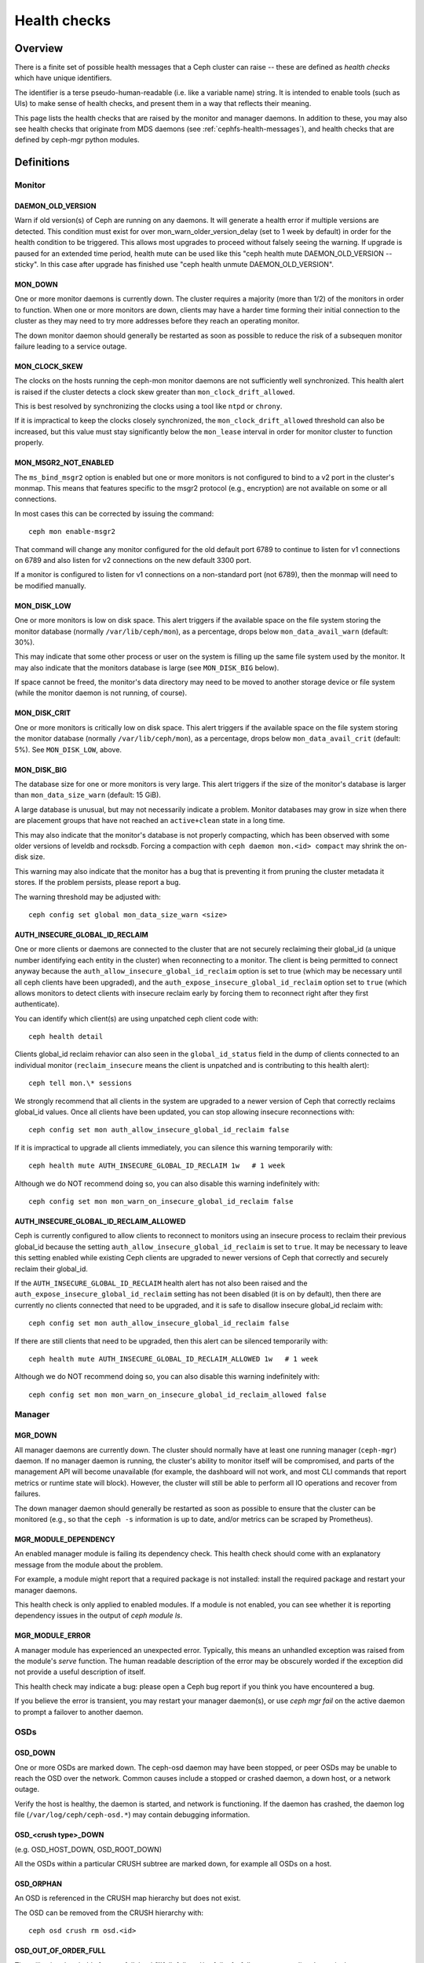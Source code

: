 .. _health-checks:

=============
Health checks
=============

Overview
========

There is a finite set of possible health messages that a Ceph cluster can
raise -- these are defined as *health checks* which have unique identifiers.

The identifier is a terse pseudo-human-readable (i.e. like a variable name)
string.  It is intended to enable tools (such as UIs) to make sense of
health checks, and present them in a way that reflects their meaning.

This page lists the health checks that are raised by the monitor and manager
daemons.  In addition to these, you may also see health checks that originate
from MDS daemons (see :ref:`cephfs-health-messages`), and health checks
that are defined by ceph-mgr python modules.

Definitions
===========

Monitor
-------

DAEMON_OLD_VERSION
__________________

Warn if old version(s) of Ceph are running on any daemons.
It will generate a health error if multiple versions are detected.
This condition must exist for over mon_warn_older_version_delay (set to 1 week by default) in order for the
health condition to be triggered.  This allows most upgrades to proceed
without falsely seeing the warning.  If upgrade is paused for an extended
time period, health mute can be used like this
"ceph health mute DAEMON_OLD_VERSION --sticky".  In this case after
upgrade has finished use "ceph health unmute DAEMON_OLD_VERSION".

MON_DOWN
________

One or more monitor daemons is currently down.  The cluster requires a
majority (more than 1/2) of the monitors in order to function.  When
one or more monitors are down, clients may have a harder time forming
their initial connection to the cluster as they may need to try more
addresses before they reach an operating monitor.

The down monitor daemon should generally be restarted as soon as
possible to reduce the risk of a subsequen monitor failure leading to
a service outage.

MON_CLOCK_SKEW
______________

The clocks on the hosts running the ceph-mon monitor daemons are not
sufficiently well synchronized.  This health alert is raised if the
cluster detects a clock skew greater than ``mon_clock_drift_allowed``.

This is best resolved by synchronizing the clocks using a tool like
``ntpd`` or ``chrony``.

If it is impractical to keep the clocks closely synchronized, the
``mon_clock_drift_allowed`` threshold can also be increased, but this
value must stay significantly below the ``mon_lease`` interval in
order for monitor cluster to function properly.

MON_MSGR2_NOT_ENABLED
_____________________

The ``ms_bind_msgr2`` option is enabled but one or more monitors is
not configured to bind to a v2 port in the cluster's monmap.  This
means that features specific to the msgr2 protocol (e.g., encryption)
are not available on some or all connections.

In most cases this can be corrected by issuing the command::

  ceph mon enable-msgr2

That command will change any monitor configured for the old default
port 6789 to continue to listen for v1 connections on 6789 and also
listen for v2 connections on the new default 3300 port.

If a monitor is configured to listen for v1 connections on a non-standard port (not 6789), then the monmap will need to be modified manually.


MON_DISK_LOW
____________

One or more monitors is low on disk space.  This alert triggers if the
available space on the file system storing the monitor database
(normally ``/var/lib/ceph/mon``), as a percentage, drops below
``mon_data_avail_warn`` (default: 30%).

This may indicate that some other process or user on the system is
filling up the same file system used by the monitor.  It may also
indicate that the monitors database is large (see ``MON_DISK_BIG``
below).

If space cannot be freed, the monitor's data directory may need to be
moved to another storage device or file system (while the monitor
daemon is not running, of course).


MON_DISK_CRIT
_____________

One or more monitors is critically low on disk space.  This alert
triggers if the available space on the file system storing the monitor
database (normally ``/var/lib/ceph/mon``), as a percentage, drops
below ``mon_data_avail_crit`` (default: 5%).  See ``MON_DISK_LOW``, above.

MON_DISK_BIG
____________

The database size for one or more monitors is very large.  This alert
triggers if the size of the monitor's database is larger than
``mon_data_size_warn`` (default: 15 GiB).

A large database is unusual, but may not necessarily indicate a
problem.  Monitor databases may grow in size when there are placement
groups that have not reached an ``active+clean`` state in a long time.

This may also indicate that the monitor's database is not properly
compacting, which has been observed with some older versions of
leveldb and rocksdb.  Forcing a compaction with ``ceph daemon mon.<id>
compact`` may shrink the on-disk size.

This warning may also indicate that the monitor has a bug that is
preventing it from pruning the cluster metadata it stores.  If the
problem persists, please report a bug.

The warning threshold may be adjusted with::

  ceph config set global mon_data_size_warn <size>

AUTH_INSECURE_GLOBAL_ID_RECLAIM
_______________________________

One or more clients or daemons are connected to the cluster that are
not securely reclaiming their global_id (a unique number identifying
each entity in the cluster) when reconnecting to a monitor.  The
client is being permitted to connect anyway because the
``auth_allow_insecure_global_id_reclaim`` option is set to true (which may
be necessary until all ceph clients have been upgraded), and the
``auth_expose_insecure_global_id_reclaim`` option set to ``true`` (which
allows monitors to detect clients with insecure reclaim early by forcing them to
reconnect right after they first authenticate).

You can identify which client(s) are using unpatched ceph client code with::

  ceph health detail

Clients global_id reclaim rehavior can also seen in the
``global_id_status`` field in the dump of clients connected to an
individual monitor (``reclaim_insecure`` means the client is
unpatched and is contributing to this health alert)::

  ceph tell mon.\* sessions

We strongly recommend that all clients in the system are upgraded to a
newer version of Ceph that correctly reclaims global_id values.  Once
all clients have been updated, you can stop allowing insecure reconnections
with::

  ceph config set mon auth_allow_insecure_global_id_reclaim false

If it is impractical to upgrade all clients immediately, you can silence
this warning temporarily with::

  ceph health mute AUTH_INSECURE_GLOBAL_ID_RECLAIM 1w   # 1 week

Although we do NOT recommend doing so, you can also disable this warning indefinitely
with::

  ceph config set mon mon_warn_on_insecure_global_id_reclaim false

AUTH_INSECURE_GLOBAL_ID_RECLAIM_ALLOWED
_______________________________________

Ceph is currently configured to allow clients to reconnect to monitors using
an insecure process to reclaim their previous global_id because the setting
``auth_allow_insecure_global_id_reclaim`` is set to ``true``.  It may be necessary to
leave this setting enabled while existing Ceph clients are upgraded to newer
versions of Ceph that correctly and securely reclaim their global_id.

If the ``AUTH_INSECURE_GLOBAL_ID_RECLAIM`` health alert has not also been raised and
the ``auth_expose_insecure_global_id_reclaim`` setting has not been disabled (it is
on by default), then there are currently no clients connected that need to be
upgraded, and it is safe to disallow insecure global_id reclaim with::

  ceph config set mon auth_allow_insecure_global_id_reclaim false

If there are still clients that need to be upgraded, then this alert can be
silenced temporarily with::

  ceph health mute AUTH_INSECURE_GLOBAL_ID_RECLAIM_ALLOWED 1w   # 1 week

Although we do NOT recommend doing so, you can also disable this warning indefinitely
with::

  ceph config set mon mon_warn_on_insecure_global_id_reclaim_allowed false


Manager
-------

MGR_DOWN
________

All manager daemons are currently down.  The cluster should normally
have at least one running manager (``ceph-mgr``) daemon.  If no
manager daemon is running, the cluster's ability to monitor itself will
be compromised, and parts of the management API will become
unavailable (for example, the dashboard will not work, and most CLI
commands that report metrics or runtime state will block).  However,
the cluster will still be able to perform all IO operations and
recover from failures.

The down manager daemon should generally be restarted as soon as
possible to ensure that the cluster can be monitored (e.g., so that
the ``ceph -s`` information is up to date, and/or metrics can be
scraped by Prometheus).


MGR_MODULE_DEPENDENCY
_____________________

An enabled manager module is failing its dependency check.  This health check
should come with an explanatory message from the module about the problem.

For example, a module might report that a required package is not installed:
install the required package and restart your manager daemons.

This health check is only applied to enabled modules.  If a module is
not enabled, you can see whether it is reporting dependency issues in
the output of `ceph module ls`.


MGR_MODULE_ERROR
________________

A manager module has experienced an unexpected error.  Typically,
this means an unhandled exception was raised from the module's `serve`
function.  The human readable description of the error may be obscurely
worded if the exception did not provide a useful description of itself.

This health check may indicate a bug: please open a Ceph bug report if you
think you have encountered a bug.

If you believe the error is transient, you may restart your manager
daemon(s), or use `ceph mgr fail` on the active daemon to prompt
a failover to another daemon.


OSDs
----

OSD_DOWN
________

One or more OSDs are marked down.  The ceph-osd daemon may have been
stopped, or peer OSDs may be unable to reach the OSD over the network.
Common causes include a stopped or crashed daemon, a down host, or a
network outage.

Verify the host is healthy, the daemon is started, and network is
functioning.  If the daemon has crashed, the daemon log file
(``/var/log/ceph/ceph-osd.*``) may contain debugging information.

OSD_<crush type>_DOWN
_____________________

(e.g. OSD_HOST_DOWN, OSD_ROOT_DOWN)

All the OSDs within a particular CRUSH subtree are marked down, for example
all OSDs on a host.

OSD_ORPHAN
__________

An OSD is referenced in the CRUSH map hierarchy but does not exist.

The OSD can be removed from the CRUSH hierarchy with::

  ceph osd crush rm osd.<id>

OSD_OUT_OF_ORDER_FULL
_____________________

The utilization thresholds for `nearfull`, `backfillfull`, `full`,
and/or `failsafe_full` are not ascending.  In particular, we expect
`nearfull < backfillfull`, `backfillfull < full`, and `full <
failsafe_full`.

The thresholds can be adjusted with::

  ceph osd set-nearfull-ratio <ratio>
  ceph osd set-backfillfull-ratio <ratio>
  ceph osd set-full-ratio <ratio>


OSD_FULL
________

One or more OSDs has exceeded the `full` threshold and is preventing
the cluster from servicing writes.

Utilization by pool can be checked with::

  ceph df

The currently defined `full` ratio can be seen with::

  ceph osd dump | grep full_ratio

A short-term workaround to restore write availability is to raise the full
threshold by a small amount::

  ceph osd set-full-ratio <ratio>

New storage should be added to the cluster by deploying more OSDs or
existing data should be deleted in order to free up space.

OSD_BACKFILLFULL
________________

One or more OSDs has exceeded the `backfillfull` threshold, which will
prevent data from being allowed to rebalance to this device.  This is
an early warning that rebalancing may not be able to complete and that
the cluster is approaching full.

Utilization by pool can be checked with::

  ceph df

OSD_NEARFULL
____________

One or more OSDs has exceeded the `nearfull` threshold.  This is an early
warning that the cluster is approaching full.

Utilization by pool can be checked with::

  ceph df

OSDMAP_FLAGS
____________

One or more cluster flags of interest has been set.  These flags include:

* *full* - the cluster is flagged as full and cannot serve writes
* *pauserd*, *pausewr* - paused reads or writes
* *noup* - OSDs are not allowed to start
* *nodown* - OSD failure reports are being ignored, such that the
  monitors will not mark OSDs `down`
* *noin* - OSDs that were previously marked `out` will not be marked
  back `in` when they start
* *noout* - down OSDs will not automatically be marked out after the
  configured interval
* *nobackfill*, *norecover*, *norebalance* - recovery or data
  rebalancing is suspended
* *noscrub*, *nodeep_scrub* - scrubbing is disabled
* *notieragent* - cache tiering activity is suspended

With the exception of *full*, these flags can be set or cleared with::

  ceph osd set <flag>
  ceph osd unset <flag>

OSD_FLAGS
_________

One or more OSDs or CRUSH {nodes,device classes} has a flag of interest set.
These flags include:

* *noup*: these OSDs are not allowed to start
* *nodown*: failure reports for these OSDs will be ignored
* *noin*: if these OSDs were previously marked `out` automatically
  after a failure, they will not be marked in when they start
* *noout*: if these OSDs are down they will not automatically be marked
  `out` after the configured interval

These flags can be set and cleared in batch with::

  ceph osd set-group <flags> <who>
  ceph osd unset-group <flags> <who>

For example, ::

  ceph osd set-group noup,noout osd.0 osd.1
  ceph osd unset-group noup,noout osd.0 osd.1
  ceph osd set-group noup,noout host-foo
  ceph osd unset-group noup,noout host-foo
  ceph osd set-group noup,noout class-hdd
  ceph osd unset-group noup,noout class-hdd

OLD_CRUSH_TUNABLES
__________________

The CRUSH map is using very old settings and should be updated.  The
oldest tunables that can be used (i.e., the oldest client version that
can connect to the cluster) without triggering this health warning is
determined by the ``mon_crush_min_required_version`` config option.
See :ref:`crush-map-tunables` for more information.

OLD_CRUSH_STRAW_CALC_VERSION
____________________________

The CRUSH map is using an older, non-optimal method for calculating
intermediate weight values for ``straw`` buckets.

The CRUSH map should be updated to use the newer method
(``straw_calc_version=1``).  See
:ref:`crush-map-tunables` for more information.

CACHE_POOL_NO_HIT_SET
_____________________

One or more cache pools is not configured with a *hit set* to track
utilization, which will prevent the tiering agent from identifying
cold objects to flush and evict from the cache.

Hit sets can be configured on the cache pool with::

  ceph osd pool set <poolname> hit_set_type <type>
  ceph osd pool set <poolname> hit_set_period <period-in-seconds>
  ceph osd pool set <poolname> hit_set_count <number-of-hitsets>
  ceph osd pool set <poolname> hit_set_fpp <target-false-positive-rate>

OSD_NO_SORTBITWISE
__________________

No pre-luminous v12.y.z OSDs are running but the ``sortbitwise`` flag has not
been set.

The ``sortbitwise`` flag must be set before luminous v12.y.z or newer
OSDs can start.  You can safely set the flag with::

  ceph osd set sortbitwise

POOL_FULL
_________

One or more pools has reached its quota and is no longer allowing writes.

Pool quotas and utilization can be seen with::

  ceph df detail

You can either raise the pool quota with::

  ceph osd pool set-quota <poolname> max_objects <num-objects>
  ceph osd pool set-quota <poolname> max_bytes <num-bytes>

or delete some existing data to reduce utilization.

BLUEFS_SPILLOVER
________________

One or more OSDs that use the BlueStore backend have been allocated
`db` partitions (storage space for metadata, normally on a faster
device) but that space has filled, such that metadata has "spilled
over" onto the normal slow device.  This isn't necessarily an error
condition or even unexpected, but if the administrator's expectation
was that all metadata would fit on the faster device, it indicates
that not enough space was provided.

This warning can be disabled on all OSDs with::

  ceph config set osd bluestore_warn_on_bluefs_spillover false

Alternatively, it can be disabled on a specific OSD with::

  ceph config set osd.123 bluestore_warn_on_bluefs_spillover false

To provide more metadata space, the OSD in question could be destroyed and
reprovisioned.  This will involve data migration and recovery.

It may also be possible to expand the LVM logical volume backing the
`db` storage.  If the underlying LV has been expanded, the OSD daemon
needs to be stopped and BlueFS informed of the device size change with::

  ceph-bluestore-tool bluefs-bdev-expand --path /var/lib/ceph/osd/ceph-$ID

BLUEFS_AVAILABLE_SPACE
______________________

To check how much space is free for BlueFS do::

  ceph daemon osd.123 bluestore bluefs available

This will output up to 3 values: `BDEV_DB free`, `BDEV_SLOW free` and
`available_from_bluestore`. `BDEV_DB` and `BDEV_SLOW` report amount of space that
has been acquired by BlueFS and is considered free. Value `available_from_bluestore`
denotes ability of BlueStore to relinquish more space to BlueFS.
It is normal that this value is different from amount of BlueStore free space, as
BlueFS allocation unit is typically larger than BlueStore allocation unit.
This means that only part of BlueStore free space will be acceptable for BlueFS.

BLUEFS_LOW_SPACE
_________________

If BlueFS is running low on available free space and there is little
`available_from_bluestore` one can consider reducing BlueFS allocation unit size.
To simulate available space when allocation unit is different do::

  ceph daemon osd.123 bluestore bluefs available <alloc-unit-size>

BLUESTORE_FRAGMENTATION
_______________________

As BlueStore works free space on underlying storage will get fragmented.
This is normal and unavoidable but excessive fragmentation will cause slowdown.
To inspect BlueStore fragmentation one can do::

  ceph daemon osd.123 bluestore allocator score block

Score is given in [0-1] range.
[0.0 .. 0.4] tiny fragmentation
[0.4 .. 0.7] small, acceptable fragmentation
[0.7 .. 0.9] considerable, but safe fragmentation
[0.9 .. 1.0] severe fragmentation, may impact BlueFS ability to get space from BlueStore

If detailed report of free fragments is required do::

  ceph daemon osd.123 bluestore allocator dump block

In case when handling OSD process that is not running fragmentation can be
inspected with `ceph-bluestore-tool`.
Get fragmentation score::

  ceph-bluestore-tool --path /var/lib/ceph/osd/ceph-123 --allocator block free-score

And dump detailed free chunks::

  ceph-bluestore-tool --path /var/lib/ceph/osd/ceph-123 --allocator block free-dump

BLUESTORE_LEGACY_STATFS
_______________________

In the Nautilus release, BlueStore tracks its internal usage
statistics on a per-pool granular basis, and one or more OSDs have
BlueStore volumes that were created prior to Nautilus.  If *all* OSDs
are older than Nautilus, this just means that the per-pool metrics are
not available.  However, if there is a mix of pre-Nautilus and
post-Nautilus OSDs, the cluster usage statistics reported by ``ceph
df`` will not be accurate.

The old OSDs can be updated to use the new usage tracking scheme by stopping each OSD, running a repair operation, and the restarting it.  For example, if ``osd.123`` needed to be updated,::

  systemctl stop ceph-osd@123
  ceph-bluestore-tool repair --path /var/lib/ceph/osd/ceph-123
  systemctl start ceph-osd@123

This warning can be disabled with::

  ceph config set global bluestore_warn_on_legacy_statfs false

BLUESTORE_NO_PER_POOL_OMAP
__________________________

Starting with the Octopus release, BlueStore tracks omap space utilization
by pool, and one or more OSDs have volumes that were created prior to
Octopus.  If all OSDs are not running BlueStore with the new tracking
enabled, the cluster will report and approximate value for per-pool omap usage
based on the most recent deep-scrub.

The old OSDs can be updated to track by pool by stopping each OSD,
running a repair operation, and the restarting it.  For example, if
``osd.123`` needed to be updated,::

  systemctl stop ceph-osd@123
  ceph-bluestore-tool repair --path /var/lib/ceph/osd/ceph-123
  systemctl start ceph-osd@123

This warning can be disabled with::

  ceph config set global bluestore_warn_on_no_per_pool_omap false

BLUESTORE_NO_PER_PG_OMAP
__________________________

Starting with the Pacific release, BlueStore tracks omap space utilization
by PG, and one or more OSDs have volumes that were created prior to
Pacific.  Per-PG omap enables faster PG removal when PGs migrate.

The older OSDs can be updated to track by PG by stopping each OSD,
running a repair operation, and the restarting it.  For example, if
``osd.123`` needed to be updated,::

  systemctl stop ceph-osd@123
  ceph-bluestore-tool repair --path /var/lib/ceph/osd/ceph-123
  systemctl start ceph-osd@123

This warning can be disabled with::

  ceph config set global bluestore_warn_on_no_per_pg_omap false


BLUESTORE_DISK_SIZE_MISMATCH
____________________________

One or more OSDs using BlueStore has an internal inconsistency between the size
of the physical device and the metadata tracking its size.  This can lead to
the OSD crashing in the future.

The OSDs in question should be destroyed and reprovisioned.  Care should be
taken to do this one OSD at a time, and in a way that doesn't put any data at
risk.  For example, if osd ``$N`` has the error,::

  ceph osd out osd.$N
  while ! ceph osd safe-to-destroy osd.$N ; do sleep 1m ; done
  ceph osd destroy osd.$N
  ceph-volume lvm zap /path/to/device
  ceph-volume lvm create --osd-id $N --data /path/to/device

BLUESTORE_NO_COMPRESSION
________________________

One or more OSDs is unable to load a BlueStore compression plugin.
This can be caused by a broken installation, in which the ``ceph-osd``
binary does not match the compression plugins, or a recent upgrade
that did not include a restart of the ``ceph-osd`` daemon.

Verify that the package(s) on the host running the OSD(s) in question
are correctly installed and that the OSD daemon(s) have been
restarted.  If the problem persists, check the OSD log for any clues
as to the source of the problem.

BLUESTORE_SPURIOUS_READ_ERRORS
______________________________

One or more OSDs using BlueStore detects spurious read errors at main device.
BlueStore has recovered from these errors by retrying disk reads.
Though this might show some issues with underlying hardware, I/O subsystem,
etc.
Which theoretically might cause permanent data corruption.
Some observations on the root cause can be found at 
https://tracker.ceph.com/issues/22464

This alert doesn't require immediate response but corresponding host might need
additional attention, e.g. upgrading to the latest OS/kernel versions and
H/W resource utilization monitoring.

This warning can be disabled on all OSDs with::

  ceph config set osd bluestore_warn_on_spurious_read_errors false

Alternatively, it can be disabled on a specific OSD with::

  ceph config set osd.123 bluestore_warn_on_spurious_read_errors false


Device health
-------------

DEVICE_HEALTH
_____________

One or more devices is expected to fail soon, where the warning
threshold is controlled by the ``mgr/devicehealth/warn_threshold``
config option.

This warning only applies to OSDs that are currently marked "in", so
the expected response to this failure is to mark the device "out" so
that data is migrated off of the device, and then to remove the
hardware from the system.  Note that the marking out is normally done
automatically if ``mgr/devicehealth/self_heal`` is enabled based on
the ``mgr/devicehealth/mark_out_threshold``.

Device health can be checked with::

  ceph device info <device-id>

Device life expectancy is set by a prediction model run by
the mgr or an by external tool via the command::

  ceph device set-life-expectancy <device-id> <from> <to>

You can change the stored life expectancy manually, but that usually
doesn't accomplish anything as whatever tool originally set it will
probably set it again, and changing the stored value does not affect
the actual health of the hardware device.

DEVICE_HEALTH_IN_USE
____________________

One or more devices is expected to fail soon and has been marked "out"
of the cluster based on ``mgr/devicehealth/mark_out_threshold``, but it
is still participating in one more PGs.  This may be because it was
only recently marked "out" and data is still migrating, or because data
cannot be migrated off for some reason (e.g., the cluster is nearly
full, or the CRUSH hierarchy is such that there isn't another suitable
OSD to migrate the data too).

This message can be silenced by disabling the self heal behavior
(setting ``mgr/devicehealth/self_heal`` to false), by adjusting the
``mgr/devicehealth/mark_out_threshold``, or by addressing what is
preventing data from being migrated off of the ailing device.

DEVICE_HEALTH_TOOMANY
_____________________

Too many devices is expected to fail soon and the
``mgr/devicehealth/self_heal`` behavior is enabled, such that marking
out all of the ailing devices would exceed the clusters
``mon_osd_min_in_ratio`` ratio that prevents too many OSDs from being
automatically marked "out".

This generally indicates that too many devices in your cluster are
expected to fail soon and you should take action to add newer
(healthier) devices before too many devices fail and data is lost.

The health message can also be silenced by adjusting parameters like
``mon_osd_min_in_ratio`` or ``mgr/devicehealth/mark_out_threshold``,
but be warned that this will increase the likelihood of unrecoverable
data loss in the cluster.


Data health (pools & placement groups)
--------------------------------------

PG_AVAILABILITY
_______________

Data availability is reduced, meaning that the cluster is unable to
service potential read or write requests for some data in the cluster.
Specifically, one or more PGs is in a state that does not allow IO
requests to be serviced.  Problematic PG states include *peering*,
*stale*, *incomplete*, and the lack of *active* (if those conditions do not clear
quickly).

Detailed information about which PGs are affected is available from::

  ceph health detail

In most cases the root cause is that one or more OSDs is currently
down; see the discussion for ``OSD_DOWN`` above.

The state of specific problematic PGs can be queried with::

  ceph tell <pgid> query

PG_DEGRADED
___________

Data redundancy is reduced for some data, meaning the cluster does not
have the desired number of replicas for all data (for replicated
pools) or erasure code fragments (for erasure coded pools).
Specifically, one or more PGs:

* has the *degraded* or *undersized* flag set, meaning there are not
  enough instances of that placement group in the cluster;
* has not had the *clean* flag set for some time.

Detailed information about which PGs are affected is available from::

  ceph health detail

In most cases the root cause is that one or more OSDs is currently
down; see the dicussion for ``OSD_DOWN`` above.

The state of specific problematic PGs can be queried with::

  ceph tell <pgid> query


PG_RECOVERY_FULL
________________

Data redundancy may be reduced or at risk for some data due to a lack
of free space in the cluster.  Specifically, one or more PGs has the
*recovery_toofull* flag set, meaning that the
cluster is unable to migrate or recover data because one or more OSDs
is above the *full* threshold.

See the discussion for *OSD_FULL* above for steps to resolve this condition.

PG_BACKFILL_FULL
________________

Data redundancy may be reduced or at risk for some data due to a lack
of free space in the cluster.  Specifically, one or more PGs has the
*backfill_toofull* flag set, meaning that the
cluster is unable to migrate or recover data because one or more OSDs
is above the *backfillfull* threshold.

See the discussion for *OSD_BACKFILLFULL* above for
steps to resolve this condition.

PG_DAMAGED
__________

Data scrubbing has discovered some problems with data consistency in
the cluster.  Specifically, one or more PGs has the *inconsistent* or
*snaptrim_error* flag is set, indicating an earlier scrub operation
found a problem, or that the *repair* flag is set, meaning a repair
for such an inconsistency is currently in progress.

See :doc:`pg-repair` for more information.

OSD_SCRUB_ERRORS
________________

Recent OSD scrubs have uncovered inconsistencies. This error is generally
paired with *PG_DAMAGED* (see above).

See :doc:`pg-repair` for more information.

OSD_TOO_MANY_REPAIRS
____________________

When a read error occurs and another replica is available it is used to repair
the error immediately, so that the client can get the object data.  Scrub
handles errors for data at rest.  In order to identify possible failing disks
that aren't seeing scrub errors, a count of read repairs is maintained.  If
it exceeds a config value threshold *mon_osd_warn_num_repaired* default 10,
this health warning is generated.

LARGE_OMAP_OBJECTS
__________________

One or more pools contain large omap objects as determined by
``osd_deep_scrub_large_omap_object_key_threshold`` (threshold for number of keys
to determine a large omap object) or
``osd_deep_scrub_large_omap_object_value_sum_threshold`` (the threshold for
summed size (bytes) of all key values to determine a large omap object) or both.
More information on the object name, key count, and size in bytes can be found
by searching the cluster log for 'Large omap object found'. Large omap objects
can be caused by RGW bucket index objects that do not have automatic resharding
enabled. Please see :ref:`RGW Dynamic Bucket Index Resharding
<rgw_dynamic_bucket_index_resharding>` for more information on resharding.

The thresholds can be adjusted with::

  ceph config set osd osd_deep_scrub_large_omap_object_key_threshold <keys>
  ceph config set osd osd_deep_scrub_large_omap_object_value_sum_threshold <bytes>

CACHE_POOL_NEAR_FULL
____________________

A cache tier pool is nearly full.  Full in this context is determined
by the ``target_max_bytes`` and ``target_max_objects`` properties on
the cache pool.  Once the pool reaches the target threshold, write
requests to the pool may block while data is flushed and evicted
from the cache, a state that normally leads to very high latencies and
poor performance.

The cache pool target size can be adjusted with::

  ceph osd pool set <cache-pool-name> target_max_bytes <bytes>
  ceph osd pool set <cache-pool-name> target_max_objects <objects>

Normal cache flush and evict activity may also be throttled due to reduced
availability or performance of the base tier, or overall cluster load.

TOO_FEW_PGS
___________

The number of PGs in use in the cluster is below the configurable
threshold of ``mon_pg_warn_min_per_osd`` PGs per OSD.  This can lead
to suboptimal distribution and balance of data across the OSDs in
the cluster, and similarly reduce overall performance.

This may be an expected condition if data pools have not yet been
created.

The PG count for existing pools can be increased or new pools can be created.
Please refer to :ref:`choosing-number-of-placement-groups` for more
information.

POOL_PG_NUM_NOT_POWER_OF_TWO
____________________________

One or more pools has a ``pg_num`` value that is not a power of two.
Although this is not strictly incorrect, it does lead to a less
balanced distribution of data because some PGs have roughly twice as
much data as others.

This is easily corrected by setting the ``pg_num`` value for the
affected pool(s) to a nearby power of two::

  ceph osd pool set <pool-name> pg_num <value>

This health warning can be disabled with::

  ceph config set global mon_warn_on_pool_pg_num_not_power_of_two false

POOL_TOO_FEW_PGS
________________

One or more pools should probably have more PGs, based on the amount
of data that is currently stored in the pool.  This can lead to
suboptimal distribution and balance of data across the OSDs in the
cluster, and similarly reduce overall performance.  This warning is
generated if the ``pg_autoscale_mode`` property on the pool is set to
``warn``.

To disable the warning, you can disable auto-scaling of PGs for the
pool entirely with::

  ceph osd pool set <pool-name> pg_autoscale_mode off

To allow the cluster to automatically adjust the number of PGs,::

  ceph osd pool set <pool-name> pg_autoscale_mode on

You can also manually set the number of PGs for the pool to the
recommended amount with::

  ceph osd pool set <pool-name> pg_num <new-pg-num>

Please refer to :ref:`choosing-number-of-placement-groups` and
:ref:`pg-autoscaler` for more information.

TOO_MANY_PGS
____________

The number of PGs in use in the cluster is above the configurable
threshold of ``mon_max_pg_per_osd`` PGs per OSD.  If this threshold is
exceed the cluster will not allow new pools to be created, pool `pg_num` to
be increased, or pool replication to be increased (any of which would lead to
more PGs in the cluster).  A large number of PGs can lead
to higher memory utilization for OSD daemons, slower peering after
cluster state changes (like OSD restarts, additions, or removals), and
higher load on the Manager and Monitor daemons.

The simplest way to mitigate the problem is to increase the number of
OSDs in the cluster by adding more hardware.  Note that the OSD count
used for the purposes of this health check is the number of "in" OSDs,
so marking "out" OSDs "in" (if there are any) can also help::

  ceph osd in <osd id(s)>

Please refer to :ref:`choosing-number-of-placement-groups` for more
information.

POOL_TOO_MANY_PGS
_________________

One or more pools should probably have more PGs, based on the amount
of data that is currently stored in the pool.  This can lead to higher
memory utilization for OSD daemons, slower peering after cluster state
changes (like OSD restarts, additions, or removals), and higher load
on the Manager and Monitor daemons.  This warning is generated if the
``pg_autoscale_mode`` property on the pool is set to ``warn``.

To disable the warning, you can disable auto-scaling of PGs for the
pool entirely with::

  ceph osd pool set <pool-name> pg_autoscale_mode off

To allow the cluster to automatically adjust the number of PGs,::

  ceph osd pool set <pool-name> pg_autoscale_mode on

You can also manually set the number of PGs for the pool to the
recommended amount with::

  ceph osd pool set <pool-name> pg_num <new-pg-num>

Please refer to :ref:`choosing-number-of-placement-groups` and
:ref:`pg-autoscaler` for more information.

POOL_TARGET_SIZE_BYTES_OVERCOMMITTED
____________________________________

One or more pools have a ``target_size_bytes`` property set to
estimate the expected size of the pool,
but the value(s) exceed the total available storage (either by
themselves or in combination with other pools' actual usage).

This is usually an indication that the ``target_size_bytes`` value for
the pool is too large and should be reduced or set to zero with::

  ceph osd pool set <pool-name> target_size_bytes 0

For more information, see :ref:`specifying_pool_target_size`.

POOL_HAS_TARGET_SIZE_BYTES_AND_RATIO
____________________________________

One or more pools have both ``target_size_bytes`` and
``target_size_ratio`` set to estimate the expected size of the pool.
Only one of these properties should be non-zero. If both are set,
``target_size_ratio`` takes precedence and ``target_size_bytes`` is
ignored.

To reset ``target_size_bytes`` to zero::

  ceph osd pool set <pool-name> target_size_bytes 0

For more information, see :ref:`specifying_pool_target_size`.

TOO_FEW_OSDS
____________

The number of OSDs in the cluster is below the configurable
threshold of ``osd_pool_default_size``.

SMALLER_PGP_NUM
_______________

One or more pools has a ``pgp_num`` value less than ``pg_num``.  This
is normally an indication that the PG count was increased without
also increasing the placement behavior.

This is sometimes done deliberately to separate out the `split` step
when the PG count is adjusted from the data migration that is needed
when ``pgp_num`` is changed.

This is normally resolved by setting ``pgp_num`` to match ``pg_num``,
triggering the data migration, with::

  ceph osd pool set <pool> pgp_num <pg-num-value>

MANY_OBJECTS_PER_PG
___________________

One or more pools has an average number of objects per PG that is
significantly higher than the overall cluster average.  The specific
threshold is controlled by the ``mon_pg_warn_max_object_skew``
configuration value.

This is usually an indication that the pool(s) containing most of the
data in the cluster have too few PGs, and/or that other pools that do
not contain as much data have too many PGs.  See the discussion of
*TOO_MANY_PGS* above.

The threshold can be raised to silence the health warning by adjusting
the ``mon_pg_warn_max_object_skew`` config option on the managers.


POOL_APP_NOT_ENABLED
____________________

A pool exists that contains one or more objects but has not been
tagged for use by a particular application.

Resolve this warning by labeling the pool for use by an application.  For
example, if the pool is used by RBD,::

  rbd pool init <poolname>

If the pool is being used by a custom application 'foo', you can also label
via the low-level command::

  ceph osd pool application enable foo

For more information, see :ref:`associate-pool-to-application`.

POOL_FULL
_________

One or more pools has reached (or is very close to reaching) its
quota.  The threshold to trigger this error condition is controlled by
the ``mon_pool_quota_crit_threshold`` configuration option.

Pool quotas can be adjusted up or down (or removed) with::

  ceph osd pool set-quota <pool> max_bytes <bytes>
  ceph osd pool set-quota <pool> max_objects <objects>

Setting the quota value to 0 will disable the quota.

POOL_NEAR_FULL
______________

One or more pools is approaching a configured fullness threshold.

One threshold that can trigger this warning condition is the
``mon_pool_quota_warn_threshold`` configuration option.

Pool quotas can be adjusted up or down (or removed) with::

  ceph osd pool set-quota <pool> max_bytes <bytes>
  ceph osd pool set-quota <pool> max_objects <objects>

Setting the quota value to 0 will disable the quota.

Other thresholds that can trigger the above two warning conditions are
``mon_osd_nearfull_ratio`` and ``mon_osd_full_ratio``.  Visit the
:ref:`storage-capacity` and :ref:`no-free-drive-space` documents for details
and resolution.

OBJECT_MISPLACED
________________

One or more objects in the cluster is not stored on the node the
cluster would like it to be stored on.  This is an indication that
data migration due to some recent cluster change has not yet completed.

Misplaced data is not a dangerous condition in and of itself; data
consistency is never at risk, and old copies of objects are never
removed until the desired number of new copies (in the desired
locations) are present.

OBJECT_UNFOUND
______________

One or more objects in the cluster cannot be found.  Specifically, the
OSDs know that a new or updated copy of an object should exist, but a
copy of that version of the object has not been found on OSDs that are
currently online.

Read or write requests to unfound objects will block.

Ideally, a down OSD can be brought back online that has the more
recent copy of the unfound object.  Candidate OSDs can be identified from the
peering state for the PG(s) responsible for the unfound object::

  ceph tell <pgid> query

If the latest copy of the object is not available, the cluster can be
told to roll back to a previous version of the object. See
:ref:`failures-osd-unfound` for more information.

SLOW_OPS
________

One or more OSD or monitor requests is taking a long time to process.  This can
be an indication of extreme load, a slow storage device, or a software
bug.

The request queue for the daemon in question can be queried with the
following command, executed from the daemon's host::

  ceph daemon osd.<id> ops

A summary of the slowest recent requests can be seen with::

  ceph daemon osd.<id> dump_historic_ops

The location of an OSD can be found with::

  ceph osd find osd.<id>

PG_NOT_SCRUBBED
_______________

One or more PGs has not been scrubbed recently.  PGs are normally scrubbed
within every configured interval specified by
:ref:`osd_scrub_max_interval <osd_scrub_max_interval>` globally. This
interval can be overriden on per-pool basis with
:ref:`scrub_max_interval <scrub_max_interval>`. The warning triggers when
``mon_warn_pg_not_scrubbed_ratio`` percentage of interval has elapsed without a
scrub since it was due.

PGs will not scrub if they are not flagged as *clean*, which may
happen if they are misplaced or degraded (see *PG_AVAILABILITY* and
*PG_DEGRADED* above).

You can manually initiate a scrub of a clean PG with::

  ceph pg scrub <pgid>

PG_NOT_DEEP_SCRUBBED
____________________

One or more PGs has not been deep scrubbed recently.  PGs are normally
scrubbed every ``osd_deep_scrub_interval`` seconds, and this warning
triggers when ``mon_warn_pg_not_deep_scrubbed_ratio`` percentage of interval has elapsed
without a scrub since it was due.

PGs will not (deep) scrub if they are not flagged as *clean*, which may
happen if they are misplaced or degraded (see *PG_AVAILABILITY* and
*PG_DEGRADED* above).

You can manually initiate a scrub of a clean PG with::

  ceph pg deep-scrub <pgid>


PG_SLOW_SNAP_TRIMMING
_____________________

The snapshot trim queue for one or more PGs has exceeded the
configured warning threshold.  This indicates that either an extremely
large number of snapshots were recently deleted, or that the OSDs are
unable to trim snapshots quickly enough to keep up with the rate of
new snapshot deletions.

The warning threshold is controlled by the
``mon_osd_snap_trim_queue_warn_on`` option (default: 32768).

This warning may trigger if OSDs are under excessive load and unable
to keep up with their background work, or if the OSDs' internal
metadata database is heavily fragmented and unable to perform.  It may
also indicate some other performance issue with the OSDs.

The exact size of the snapshot trim queue is reported by the
``snaptrimq_len`` field of ``ceph pg ls -f json-detail``.

Miscellaneous
-------------

RECENT_CRASH
____________

One or more Ceph daemons has crashed recently, and the crash has not
yet been archived (acknowledged) by the administrator.  This may
indicate a software bug, a hardware problem (e.g., a failing disk), or
some other problem.

New crashes can be listed with::

  ceph crash ls-new

Information about a specific crash can be examined with::

  ceph crash info <crash-id>

This warning can be silenced by "archiving" the crash (perhaps after
being examined by an administrator) so that it does not generate this
warning::

  ceph crash archive <crash-id>

Similarly, all new crashes can be archived with::

  ceph crash archive-all

Archived crashes will still be visible via ``ceph crash ls`` but not
``ceph crash ls-new``.

The time period for what "recent" means is controlled by the option
``mgr/crash/warn_recent_interval`` (default: two weeks).

These warnings can be disabled entirely with::

  ceph config set mgr/crash/warn_recent_interval 0

TELEMETRY_CHANGED
_________________

Telemetry has been enabled, but the contents of the telemetry report
have changed since that time, so telemetry reports will not be sent.

The Ceph developers periodically revise the telemetry feature to
include new and useful information, or to remove information found to
be useless or sensitive.  If any new information is included in the
report, Ceph will require the administrator to re-enable telemetry to
ensure they have an opportunity to (re)review what information will be
shared.

To review the contents of the telemetry report,::

  ceph telemetry show

Note that the telemetry report consists of several optional channels
that may be independently enabled or disabled.  For more information, see
:ref:`telemetry`.

To re-enable telemetry (and make this warning go away),::

  ceph telemetry on

To disable telemetry (and make this warning go away),::

  ceph telemetry off

AUTH_BAD_CAPS
_____________

One or more auth users has capabilities that cannot be parsed by the
monitor.  This generally indicates that the user will not be
authorized to perform any action with one or more daemon types.

This error is mostly likely to occur after an upgrade if the
capabilities were set with an older version of Ceph that did not
properly validate their syntax, or if the syntax of the capabilities
has changed.

The user in question can be removed with::

  ceph auth rm <entity-name>

(This will resolve the health alert, but obviously clients will not be
able to authenticate as that user.)

Alternatively, the capabilities for the user can be updated with::

  ceph auth <entity-name> <daemon-type> <caps> [<daemon-type> <caps> ...]

For more information about auth capabilities, see :ref:`user-management`.

OSD_NO_DOWN_OUT_INTERVAL
________________________

The ``mon_osd_down_out_interval`` option is set to zero, which means
that the system will not automatically perform any repair or healing
operations after an OSD fails.  Instead, an administrator (or some
other external entity) will need to manually mark down OSDs as 'out'
(i.e., via ``ceph osd out <osd-id>``) in order to trigger recovery.

This option is normally set to five or ten minutes--enough time for a
host to power-cycle or reboot.

This warning can silenced by setting the
``mon_warn_on_osd_down_out_interval_zero`` to false::

  ceph config global mon mon_warn_on_osd_down_out_interval_zero false

DASHBOARD_DEBUG
_______________

The Dashboard debug mode is enabled. This means, if there is an error
while processing a REST API request, the HTTP error response contains
a Python traceback. This behaviour should be disabled in production
environments because such a traceback might contain and expose sensible
information.

The debug mode can be disabled with::

  ceph dashboard debug disable

